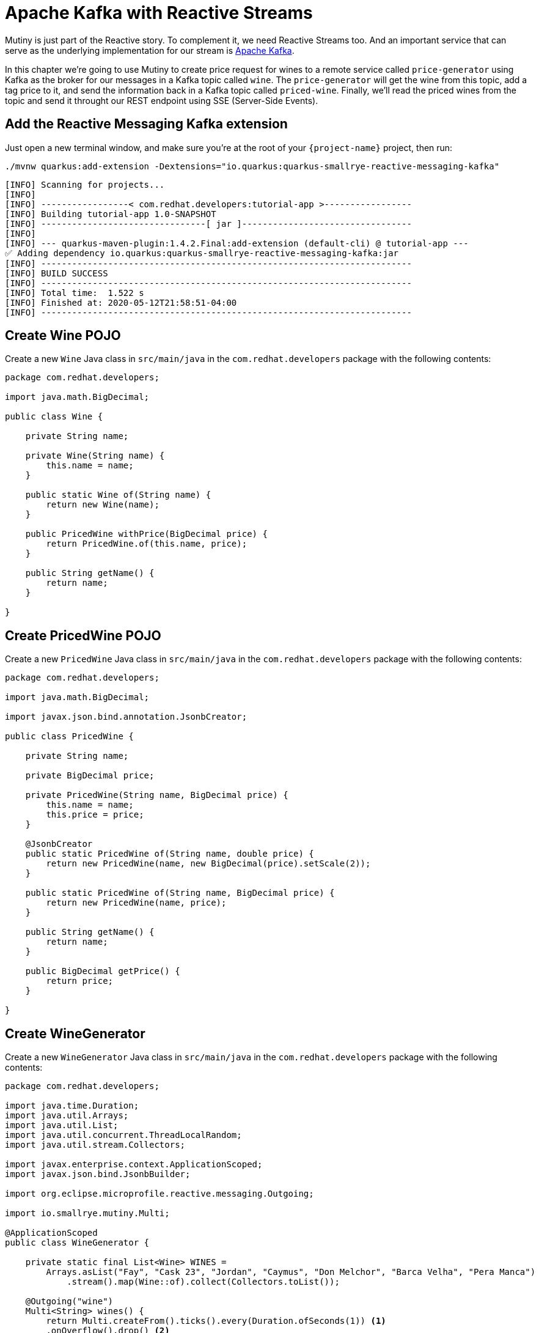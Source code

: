 = Apache Kafka with Reactive Streams

Mutiny is just part of the Reactive story. To complement it, we need Reactive Streams too. And an important service that can serve as the underlying implementation for our stream is http://kafka.apache.org[Apache Kafka,window=_blank].

In this chapter we're going to use Mutiny to create price request for wines to a remote service called `price-generator` using Kafka as the broker for our messages in a Kafka topic called `wine`. The `price-generator` will get the wine from this topic, add a tag price to it, and send the information back in a Kafka topic called `priced-wine`. Finally, we'll read the priced wines from the topic and send it throught our REST endpoint using SSE (Server-Side Events).

== Add the Reactive Messaging Kafka extension

Just open a new terminal window, and make sure you’re at the root of your `{project-name}` project, then run:

[.console-input]
[source,bash]
----
./mvnw quarkus:add-extension -Dextensions="io.quarkus:quarkus-smallrye-reactive-messaging-kafka"
----

[.console-output]
[source,text]
----
[INFO] Scanning for projects...
[INFO] 
[INFO] -----------------< com.redhat.developers:tutorial-app >-----------------
[INFO] Building tutorial-app 1.0-SNAPSHOT
[INFO] --------------------------------[ jar ]---------------------------------
[INFO] 
[INFO] --- quarkus-maven-plugin:1.4.2.Final:add-extension (default-cli) @ tutorial-app ---
✅ Adding dependency io.quarkus:quarkus-smallrye-reactive-messaging-kafka:jar
[INFO] ------------------------------------------------------------------------
[INFO] BUILD SUCCESS
[INFO] ------------------------------------------------------------------------
[INFO] Total time:  1.522 s
[INFO] Finished at: 2020-05-12T21:58:51-04:00
[INFO] ------------------------------------------------------------------------
----

== Create Wine POJO

Create a new `Wine` Java class in `src/main/java` in the `com.redhat.developers` package with the following contents:

[.console-input]
[source,java]
----
package com.redhat.developers;

import java.math.BigDecimal;

public class Wine {
   
    private String name;

    private Wine(String name) {
        this.name = name;
    }

    public static Wine of(String name) {
        return new Wine(name);
    }
    
    public PricedWine withPrice(BigDecimal price) {
        return PricedWine.of(this.name, price);
    }

    public String getName() {
        return name;
    }
    
}
----

== Create PricedWine POJO

Create a new `PricedWine` Java class in `src/main/java` in the `com.redhat.developers` package with the following contents:

[.console-input]
[source,java]
----
package com.redhat.developers;

import java.math.BigDecimal;

import javax.json.bind.annotation.JsonbCreator;

public class PricedWine {

    private String name;

    private BigDecimal price;

    private PricedWine(String name, BigDecimal price) {
        this.name = name;
        this.price = price;
    }

    @JsonbCreator
    public static PricedWine of(String name, double price) {
        return new PricedWine(name, new BigDecimal(price).setScale(2));
    }

    public static PricedWine of(String name, BigDecimal price) {
        return new PricedWine(name, price);
    }

    public String getName() {
        return name;
    }

    public BigDecimal getPrice() {
        return price;
    }

}
----

== Create WineGenerator

Create a new `WineGenerator` Java class in `src/main/java` in the `com.redhat.developers` package with the following contents:

[.console-input]
[source,java]
----
package com.redhat.developers;

import java.time.Duration;
import java.util.Arrays;
import java.util.List;
import java.util.concurrent.ThreadLocalRandom;
import java.util.stream.Collectors;

import javax.enterprise.context.ApplicationScoped;
import javax.json.bind.JsonbBuilder;

import org.eclipse.microprofile.reactive.messaging.Outgoing;

import io.smallrye.mutiny.Multi;

@ApplicationScoped
public class WineGenerator {

    private static final List<Wine> WINES = 
        Arrays.asList("Fay", "Cask 23", "Jordan", "Caymus", "Don Melchor", "Barca Velha", "Pera Manca")
            .stream().map(Wine::of).collect(Collectors.toList());

    @Outgoing("wine")
    Multi<String> wines() {
        return Multi.createFrom().ticks().every(Duration.ofSeconds(1)) <1>
        .onOverflow().drop() <2>
        .map(tick -> WINES.get(ThreadLocalRandom.current().nextInt(0, WINES.size()))) <3>
        .map(JsonbBuilder.create()::toJson); <4>
    }

}
----
<1> We're creating a Multi that generates a new message every `1` second.
<2> We apply backpressure by dropping the messages if the topic is not ready.
<3> For each message we choose a random `Wine` from our list.
<4> We map the `Wine` to JSON format.

== Create WineResource

Create a new `WineResource` Java class in `src/main/java` in the `com.redhat.developers` package with the following contents:

[.console-input]
[source,java]
----
package com.redhat.developers;

import javax.inject.Inject;
import javax.json.bind.JsonbBuilder;
import javax.ws.rs.GET;
import javax.ws.rs.Path;
import javax.ws.rs.Produces;
import javax.ws.rs.core.MediaType;

import org.eclipse.microprofile.reactive.messaging.Channel;
import org.jboss.resteasy.annotations.SseElementType;

import io.smallrye.mutiny.Multi;

@Path("/wine")
public class WineResource {
    
    @Channel("priced-wine") <1>
    Multi<String> pricedWines;

    @GET
    @Produces(MediaType.SERVER_SENT_EVENTS)
    @SseElementType(MediaType.APPLICATION_JSON)
    public Multi<PricedWine> wines() {
        return pricedWines.map(s -> JsonbBuilder.create().fromJson(s, PricedWine.class)); <2>
    }

}
----
<1> We inject the Multi directly by using the `@Channel` annotation.
<2> We just map the `PricedWine` to JSON format.

== Add the Reactive Messaging Kafka properties

Add the following properties to your `application.properties` in `src/main/resources`:

[.console-input]
[source,properties]
----
mp.messaging.incoming.priced-wine.connector=smallrye-kafka
mp.messaging.incoming.priced-wine.topic=priced-wine
mp.messaging.incoming.priced-wine.value.deserializer=org.apache.kafka.common.serialization.StringDeserializer

mp.messaging.outgoing.wine.connector=smallrye-kafka
mp.messaging.outgoing.wine.topic=wine
mp.messaging.outgoing.wine.value.serializer=org.apache.kafka.common.serialization.StringSerializer
----

== Create docker-compose configuration

The external dependencies required to run this chapter are:

- Kafka
- Zookeeper (required by Kafka)
- The `price-generator` service

We're going to use `docker-compose` to bootstrap these external services.

Create a new file called `docker-compose.yml` in the root of your `{project-name}` folder:

[.console-input]
[source,yaml]
----
version: '3'
services:
  zookeeper:
    image: strimzi/kafka:0.11.3-kafka-2.1.0
    command: [
      "sh", "-c",
      "bin/zookeeper-server-start.sh config/zookeeper.properties"
    ]
    ports:
      - "2181:2181"
    environment:
      LOG_DIR: /tmp/logs
  kafka:
    image: strimzi/kafka:0.11.3-kafka-2.1.0
    command: [
      "sh", "-c",
      "bin/kafka-server-start.sh config/server.properties --override listeners=$${KAFKA_LISTENERS} --override advertised.listeners=$${KAFKA_ADVERTISED_LISTENERS} --override zookeeper.connect=$${KAFKA_ZOOKEEPER_CONNECT}"
    ]
    depends_on:
      - zookeeper
    ports:
      - "9092:9092"
    environment:
      LOG_DIR: "/tmp/logs"
      KAFKA_ADVERTISED_LISTENERS: PLAINTEXT://localhost:9092
      KAFKA_LISTENERS: PLAINTEXT://0.0.0.0:9092
      KAFKA_ZOOKEEPER_CONNECT: zookeeper:2181
  price-generator:
    image: quay.io/rhdevelopers/quarkus-tutorial-price-generator:1.0
    network_mode: host
    depends_on:
      - kafka
----

== Run docker-compose

Make sure you are in the same folder that you've created the `docker-compose.yml` file (in our case, the root of our `{project-name}` folder).
[.console-input]
[source,bash]
----
docker-compose up
----

[.console-output]
[source,text]
----
kafka_1            | [2020-05-13 01:54:53,281] INFO [ThrottledChannelReaper-Fetch]: Starting (kafka.server.ClientQuotaManager$ThrottledChannelReaper)
kafka_1            | [2020-05-13 01:54:53,281] INFO [ThrottledChannelReaper-Produce]: Starting (kafka.server.ClientQuotaManager$ThrottledChannelReaper)
kafka_1            | [2020-05-13 01:54:53,284] INFO [ThrottledChannelReaper-Request]: Starting (kafka.server.ClientQuotaManager$ThrottledChannelReaper)
kafka_1            | [2020-05-13 01:54:53,367] INFO Loading logs. (kafka.log.LogManager)
kafka_1            | [2020-05-13 01:54:53,504] INFO [Log partition=__consumer_offsets-38, dir=/tmp/kafka-logs] Loading producer state till offset 15 with message format version 2 (kafka.log.Log)
kafka_1            | [2020-05-13 01:54:53,531] INFO [ProducerStateManager partition=__consumer_offsets-38] Loading producer state from snapshot file '/tmp/kafka-logs/__consumer_offsets-38/00000000000000000015.snapshot' (kafka.log.ProducerStateManager)
kafka_1            | [2020-05-13 01:54:53,550] INFO [Log partition=__consumer_offsets-38, dir=/tmp/kafka-logs] Completed load of log with 1 segments, log start offset 0 and log end offset 15 in 125 ms (kafka.log.Log)
----

== Invoke the /wine endpoint

Run the following command:

[.console-input]
[source,bash]
----
curl -N localhost:8080/wine
----

[.console-output]
[source,text]
----
data: {"name":"Don Melchor","price":1921.00}

data: {"name":"Jordan","price":546.00}

data: {"name":"Cask 23","price":1089.00}

data: {"name":"Barca Velha","price":1855.00}

data: {"name":"Don Melchor","price":272.00}

data: {"name":"Cask 23","price":1500.00}

data: {"name":"Caymus","price":275.00}

data: {"name":"Cask 23","price":1084.00}

data: {"name":"Fay","price":1547.00}

data: {"name":"Jordan","price":917.00}

data: {"name":"Jordan","price":1090.00}

data: {"name":"Jordan","price":235.00}

data: {"name":"Don Melchor","price":1468.00}

data: {"name":"Pera Manca","price":1534.00}

data: {"name":"Barca Velha","price":316.00}
----